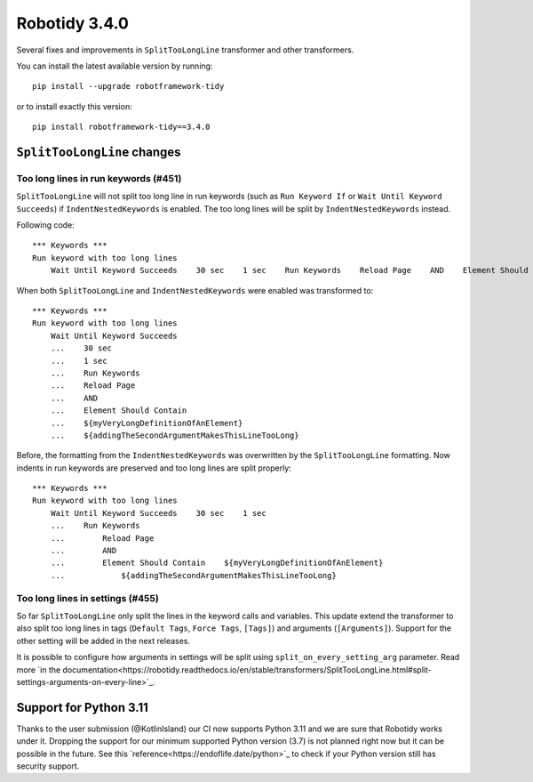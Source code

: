 Robotidy 3.4.0
=========================================

Several fixes and improvements in ``SplitTooLongLine`` transformer and other transformers.

You can install the latest available version by running::

    pip install --upgrade robotframework-tidy

or to install exactly this version::

    pip install robotframework-tidy==3.4.0

``SplitTooLongLine`` changes
------------------------------

Too long lines in run keywords (#451)
~~~~~~~~~~~~~~~~~~~~~~~~~~~~~~~~~~~~~~

``SplitTooLongLine`` will not split too long line in run keywords (such as ``Run Keyword If`` or
``Wait Until Keyword Succeeds``) if ``IndentNestedKeywords`` is enabled. The too long lines will be split by
``IndentNestedKeywords`` instead.

Following code::

    *** Keywords ***
    Run keyword with too long lines
        Wait Until Keyword Succeeds    30 sec    1 sec    Run Keywords    Reload Page    AND    Element Should Contain    ${myVeryLongDefinitionOfAnElement}    ${addingTheSecondArgumentMakesThisLineTooLong}

When both ``SplitTooLongLine`` and ``IndentNestedKeywords`` were enabled was transformed to::

    *** Keywords ***
    Run keyword with too long lines
        Wait Until Keyword Succeeds
        ...    30 sec
        ...    1 sec
        ...    Run Keywords
        ...    Reload Page
        ...    AND
        ...    Element Should Contain
        ...    ${myVeryLongDefinitionOfAnElement}
        ...    ${addingTheSecondArgumentMakesThisLineTooLong}

Before, the formatting from the ``IndentNestedKeywords`` was overwritten by the ``SplitTooLongLine`` formatting.
Now indents in run keywords are preserved and too long lines are split properly::

    *** Keywords ***
    Run keyword with too long lines
        Wait Until Keyword Succeeds    30 sec    1 sec
        ...    Run Keywords
        ...        Reload Page
        ...        AND
        ...        Element Should Contain    ${myVeryLongDefinitionOfAnElement}
        ...            ${addingTheSecondArgumentMakesThisLineTooLong}

Too long lines in settings (#455)
~~~~~~~~~~~~~~~~~~~~~~~~~~~~~~~~~~~~

So far ``SplitTooLongLine`` only split the lines in the keyword calls and variables. This update extend the transformer
to also split too long lines in tags (``Default Tags``, ``Force Tags``, ``[Tags]``) and arguments (``[Arguments]``).
Support for the other setting will be added in the next releases.

It is possible to configure how arguments in settings will be split using ``split_on_every_setting_arg`` parameter.
Read more `in the documentation<https://robotidy.readthedocs.io/en/stable/transformers/SplitTooLongLine.html#split-settings-arguments-on-every-line>`_.

Support for Python 3.11
-------------------------

Thanks to the user submission (@KotlinIsland) our CI now supports Python 3.11 and we are sure that Robotidy works
under it.
Dropping the support for our minimum supported Python version (3.7) is not planned right now but it can be possible
in the future. See this `reference<https://endoflife.date/python>`_ to check if your Python version still has
security support.
